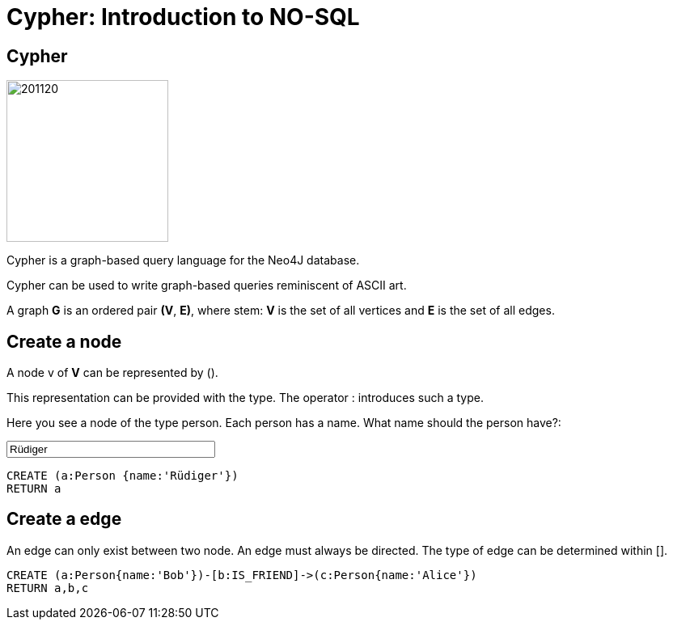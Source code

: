 = Cypher: Introduction to NO-SQL

== Cypher

image::https://avatars3.githubusercontent.com/u/201120[width=200,float=right]

Cypher is a graph-based query language for the Neo4J database.

Cypher can be used to write graph-based queries reminiscent of ASCII art.

A graph **G** is an ordered pair **(V**, **E)**, where stem: **V** is the set of all vertices and
**E** is the set of all edges.

== Create a node
:name: pass:a['<span value-key="name">Rüdiger</span>']

A node v of **V** can be represented by ().

This representation can be provided with the type. The operator : introduces such a type.

Here you see a node of the type person.
Each person has a name.
What name should the person have?:
++++
<input style="display:inline;width:30%;" value-for="name" class="form-control" value="Rüdiger" size="40">
++++

[source, cypher,subs=attributes]
----
CREATE (a:Person {name:{name}})
RETURN a
----

== Create a edge
An edge can only exist between two node.
An edge must always be directed.
The type of edge can be determined within [].

[source, cypher]
----
CREATE (a:Person{name:'Bob'})-[b:IS_FRIEND]->(c:Person{name:'Alice'})
RETURN a,b,c
----
